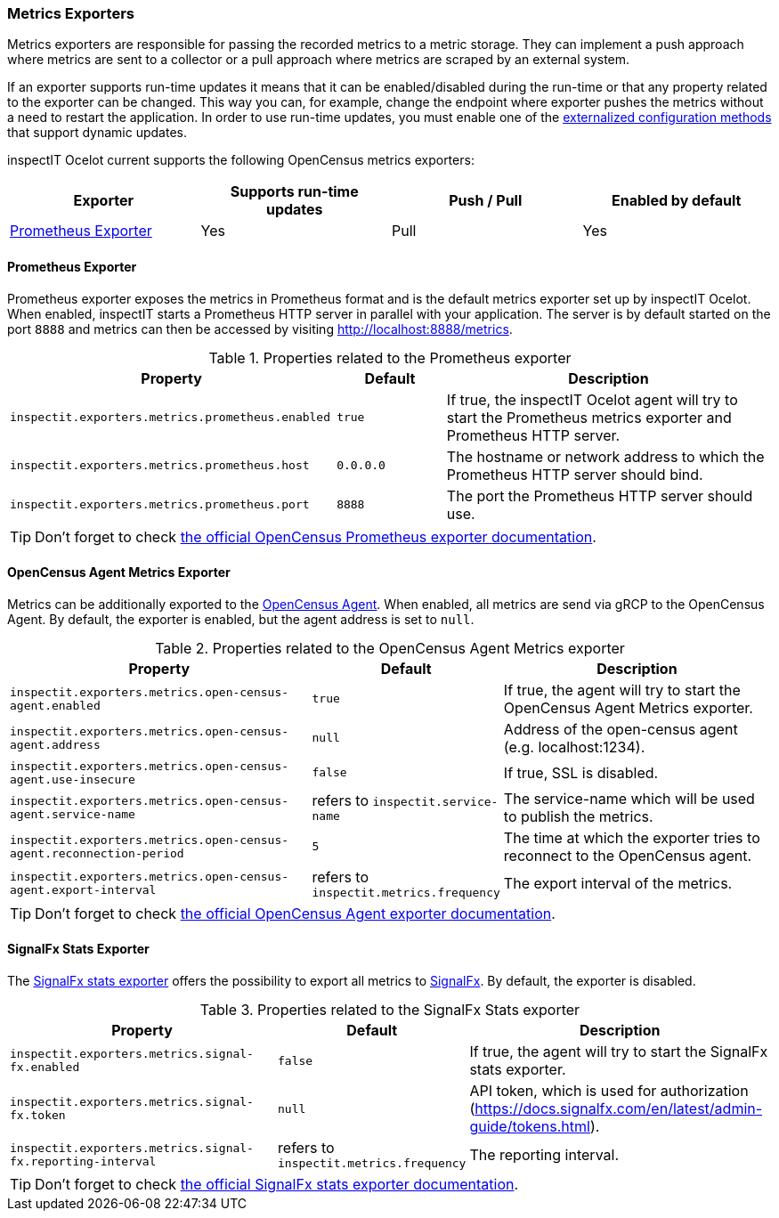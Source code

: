 === Metrics Exporters

Metrics exporters are responsible for passing the recorded metrics to a metric storage.
They can implement a push approach where metrics are sent to a collector or a pull approach where metrics are scraped by an external system.

If an exporter supports run-time updates it means that it can be enabled/disabled during the run-time or that any property related to the exporter can be changed.
This way you can, for example, change the endpoint where exporter pushes the metrics without a need to restart the application.
In order to use run-time updates, you must enable one of the <<Externalized Configuration Methods,externalized configuration methods>> that support dynamic updates.

inspectIT Ocelot current supports the following OpenCensus metrics exporters:

[cols="1,1,1,1",options="header"]
|===
|Exporter |Supports run-time updates| Push / Pull |Enabled by default
|<<Prometheus Exporter>>
|Yes
|Pull
|Yes
|===

==== Prometheus Exporter

Prometheus exporter exposes the metrics in Prometheus format and is the default metrics exporter set up by inspectIT Ocelot.
When enabled, inspectIT starts a Prometheus HTTP server in parallel with your application.
The server is by default started on the port `8888` and metrics can then be accessed by visiting http://localhost:8888/metrics.

[cols="3,1,3",options="header"]
.Properties related to the Prometheus exporter
|===
|Property |Default| Description
|```inspectit.exporters.metrics.prometheus.enabled```
|`true`
|If true, the inspectIT Ocelot agent will try to start the Prometheus metrics exporter and Prometheus HTTP server.
|```inspectit.exporters.metrics.prometheus.host```
|`0.0.0.0`
|The hostname or network address to which the Prometheus HTTP server should bind.
|```inspectit.exporters.metrics.prometheus.port```
|`8888`
|The port the Prometheus HTTP server should use.
|===


TIP: Don't forget to check https://opencensus.io/exporters/supported-exporters/java/prometheus/[the official OpenCensus Prometheus exporter documentation].

==== OpenCensus Agent Metrics Exporter
Metrics can be additionally exported to the https://opencensus.io/service/components/agent/[OpenCensus Agent].
When enabled, all metrics are send via gRCP to the OpenCensus Agent. By default, the exporter is enabled, but the agent address is set to ```null```.

[cols="3,1,3",options="header"]
.Properties related to the OpenCensus Agent Metrics exporter
|===
|Property |Default| Description
|```inspectit.exporters.metrics.open-census-agent.enabled```
|`true`
|If true, the agent will try to start the OpenCensus Agent Metrics exporter.
|```inspectit.exporters.metrics.open-census-agent.address```
|`null`
|Address of the open-census agent (e.g. localhost:1234).
|```inspectit.exporters.metrics.open-census-agent.use-insecure```
|`false`
|If true, SSL is disabled.
|```inspectit.exporters.metrics.open-census-agent.service-name```
|refers to `inspectit.service-name`
|The service-name which will be used to publish the metrics.
|```inspectit.exporters.metrics.open-census-agent.reconnection-period```
|`5`
|The time at which the exporter tries to reconnect to the OpenCensus agent.
|```inspectit.exporters.metrics.open-census-agent.export-interval```
|refers to `inspectit.metrics.frequency`
|The export interval of the metrics.
|===

TIP: Don't forget to check https://opencensus.io/exporters/supported-exporters/java/ocagent/[the official OpenCensus Agent exporter documentation].

==== SignalFx Stats Exporter
The https://opencensus.io/exporters/supported-exporters/java/signalfx/[SignalFx stats exporter] offers the possibility to export all metrics to https://www.signalfx.com/[SignalFx].
By default, the exporter is disabled.
[cols="3,1,3",options="header"]
.Properties related to the SignalFx Stats exporter
|===
|Property |Default| Description
|```inspectit.exporters.metrics.signal-fx.enabled```
|`false`
|If true, the agent will try to start the SignalFx stats exporter.
|```inspectit.exporters.metrics.signal-fx.token```
|`null`
|API token, which is used for authorization (https://docs.signalfx.com/en/latest/admin-guide/tokens.html).
|```inspectit.exporters.metrics.signal-fx.reporting-interval```
|refers to `inspectit.metrics.frequency`
|The reporting interval.
|===

TIP: Don't forget to check https://opencensus.io/exporters/supported-exporters/java/signalfx/[the official SignalFx stats exporter documentation].